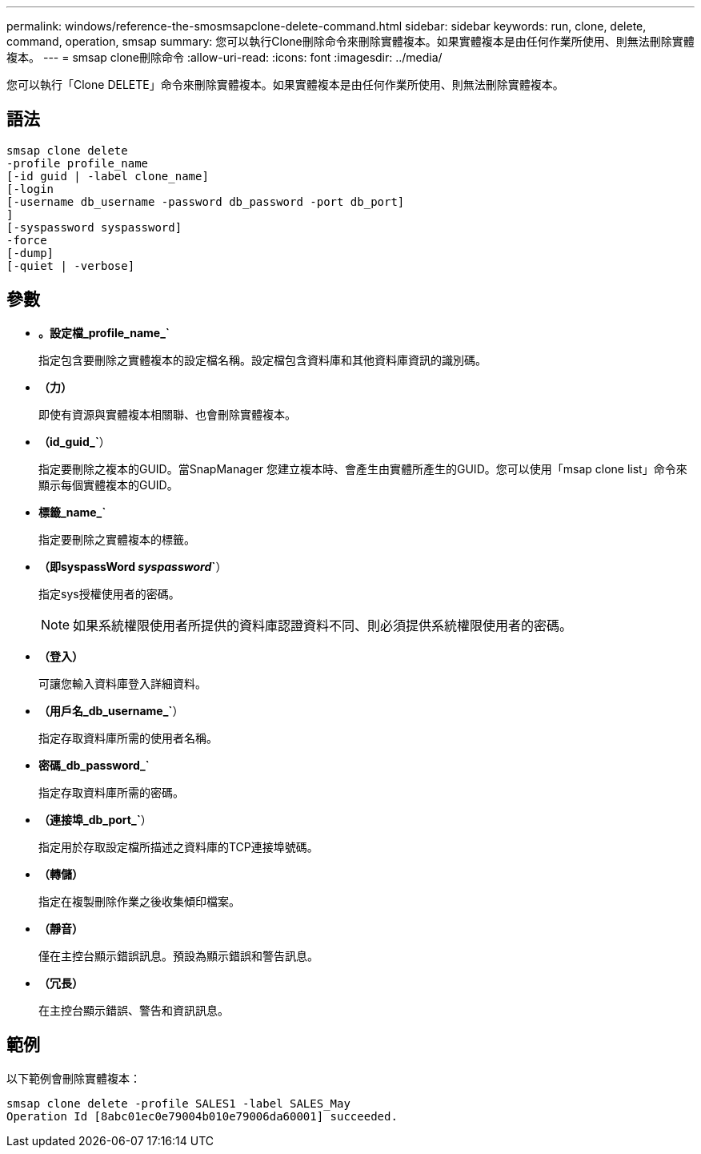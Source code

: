 ---
permalink: windows/reference-the-smosmsapclone-delete-command.html 
sidebar: sidebar 
keywords: run, clone, delete, command, operation, smsap 
summary: 您可以執行Clone刪除命令來刪除實體複本。如果實體複本是由任何作業所使用、則無法刪除實體複本。 
---
= smsap clone刪除命令
:allow-uri-read: 
:icons: font
:imagesdir: ../media/


[role="lead"]
您可以執行「Clone DELETE」命令來刪除實體複本。如果實體複本是由任何作業所使用、則無法刪除實體複本。



== 語法

[listing]
----

smsap clone delete
-profile profile_name
[-id guid | -label clone_name]
[-login
[-username db_username -password db_password -port db_port]
]
[-syspassword syspassword]
-force
[-dump]
[-quiet | -verbose]
----


== 參數

* *。設定檔_profile_name_`*
+
指定包含要刪除之實體複本的設定檔名稱。設定檔包含資料庫和其他資料庫資訊的識別碼。

* *（力）*
+
即使有資源與實體複本相關聯、也會刪除實體複本。

* *（id_guid_`*）
+
指定要刪除之複本的GUID。當SnapManager 您建立複本時、會產生由實體所產生的GUID。您可以使用「msap clone list」命令來顯示每個實體複本的GUID。

* *標籤_name_`*
+
指定要刪除之實體複本的標籤。

* *（即syspassWord _syspassword_`*）
+
指定sys授權使用者的密碼。

+

NOTE: 如果系統權限使用者所提供的資料庫認證資料不同、則必須提供系統權限使用者的密碼。

* *（登入）*
+
可讓您輸入資料庫登入詳細資料。

* *（用戶名_db_username_`*）
+
指定存取資料庫所需的使用者名稱。

* *密碼_db_password_`*
+
指定存取資料庫所需的密碼。

* *（連接埠_db_port_`*）
+
指定用於存取設定檔所描述之資料庫的TCP連接埠號碼。

* *（轉儲）*
+
指定在複製刪除作業之後收集傾印檔案。

* *（靜音）*
+
僅在主控台顯示錯誤訊息。預設為顯示錯誤和警告訊息。

* *（冗長）*
+
在主控台顯示錯誤、警告和資訊訊息。





== 範例

以下範例會刪除實體複本：

[listing]
----
smsap clone delete -profile SALES1 -label SALES_May
Operation Id [8abc01ec0e79004b010e79006da60001] succeeded.
----